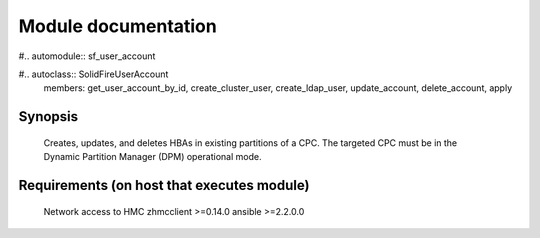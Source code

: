 Module documentation
====================

#.. automodule:: sf_user_account

#.. autoclass::  SolidFireUserAccount
    members: get_user_account_by_id, create_cluster_user, create_ldap_user, update_account, delete_account, apply
    
Synopsis
--------
    Creates, updates, and deletes HBAs in existing partitions of a CPC.
    The targeted CPC must be in the Dynamic Partition Manager (DPM) operational mode.

Requirements (on host that executes module)
-------------------------------------------
        Network access to HMC
        zhmcclient >=0.14.0
        ansible >=2.2.0.0




